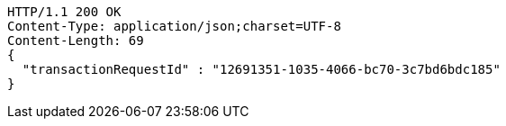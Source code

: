 [source,http,options="nowrap"]
----
HTTP/1.1 200 OK
Content-Type: application/json;charset=UTF-8
Content-Length: 69
{
  "transactionRequestId" : "12691351-1035-4066-bc70-3c7bd6bdc185"
}
----